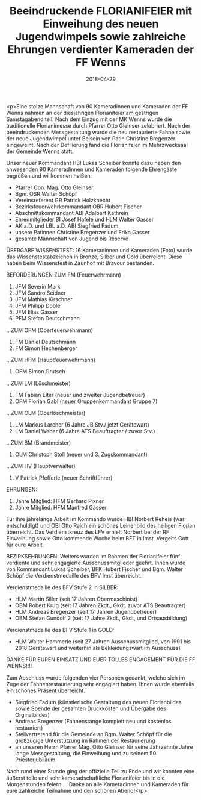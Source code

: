 #+TITLE: Beeindruckende FLORIANIFEIER mit Einweihung des neuen Jugendwimpels sowie zahlreiche Ehrungen verdienter Kameraden der FF Wenns
#+DATE: 2018-04-29
#+FACEBOOK_URL: https://facebook.com/ffwenns/posts/2003557266386055

<p>Eine stolze Mannschaft von 90 Kameradinnen und Kameraden der FF Wenns nahmen an der diesjährigen Florianifeier am gestrigen Samstagabend teil. Nach dem Einzug mit der MK Wenns wurde die traditionelle Florianimesse durch Pfarrer Otto Gleinser zelebriert. Nach der beeindruckenden Messgestaltung wurde die neu restaurierte Fahne sowie der neue Jugendwimpel unter Beisein von Patin Christine Bregenzer eingeweiht. Nach der Defilierung fand die Florianifeier im Mehrzwecksaal der Gemeinde Wenns statt.

Unser neuer Kommandant HBI Lukas Scheiber konnte dazu neben den anwesenden 90 Kameradinnen und Kameraden folgende Ehrengäste begrüßen und willkommen heißen:
- Pfarrer Con. Mag. Otto Gleinser
- Bgm. OSR Walter Schöpf
- Vereinsreferent GR Patrick Holzknecht
- Bezirksfeuerwehrkommandant OBR Hubert Fischer
- Abschnittskommandant ABI Adalbert Kathrein
- Ehrenmitglieder BI Josef Hafele und HLM Walter Gasser
- AK a.D. und LBL a.D. ABI Siegfried Fadum
- unsere Patinnen Christine Bregenzer und Erika Gasser
- gesamte Mannschaft von Jugend bis Reserve

ÜBERGABE WISSENSTEST:
16 Kameradinnen und Kameraden (Foto) wurde das Wissenstestabzeichen in Bronze, Silber und Gold überreicht. Diese haben beim Wissenstest in Zaunhof mit Bravour bestanden.

BEFÖRDERUNGEN 
ZUM FM (Feuerwehrmann)
1. JFM Severin Mark 
2. JFM Sandro Seidner 
3. JFM Mathias Kirschner 
4. JFM Philipp Dobler
5. JFM Elias Gasser
6. PFM Stefan Deutschmann 

...ZUM OFM (Oberfeuerwehrmann)
1. FM Daniel Deutschmann
2. FM Simon Hechenberger 

...ZUM HFM (Hauptfeuerwehrmann)
1. OFM Simon Grutsch

...ZUM LM (Löschmeister)
1. FM Fabian Eiter (neuer und zweiter Jugendbetreuer) 
2. OFM Florian Gabl (neuer Gruppenkommandant Gruppe 7)

...ZUM OLM (Oberlöschmeister)
1. LM Markus Larcher (6 Jahre JB Stv./ jetzt Gerätewart)
2. LM Daniel Weber (6 Jahre ATS Beauftragter / zuvor Stv.)

...ZUM BM (Brandmeister)
1. OLM Christoph Stoll (neuer und 3. Zugskommandant)

...ZUM HV (Hauptverwalter)
1. V Patrick Pfefferle (neuer Schriftführer)

EHRUNGEN:
25. Jahre Mitglied: HFM Gerhard Pixner
40. Jahre Mitglied: HFM Manfred Gasser

Für ihre jahrelange Arbeit im Kommando wurde HBI Norbert Reheis (war entschuldigt) und OBI Otto Raich ein schönes Leinenbild des heiligen Florian überreicht. Das Verdienstkreuz des LFV erhielt Norbert bei der RF Einweihung sowie Otto kommende Woche beim BFT in Imst. Vergelts Gott für eure Arbeit.

BEZIRKSEHRUNGEN:
Weiters wurden im Rahmen der Florianifeier fünf verdiente und sehr engagierte Ausschussmitglieder geehrt. Ihnen wurde von Kommandant Lukas Scheiber, BFK Hubert Fischer und Bgm. Walter Schöpf die Verdienstmedaille des BFV Imst überreicht.

Verdienstmedaille des BFV Stufe 2 in SILBER:
- HLM Martin Siller (seit 17 Jahren Obermaschinist)
- OBM Robert Krug (seit 17 Jahren Zkdt., Gkdt. zuvor ATS Beautragter)
- HLM Andreas Bregenzer (seit 17 Jahren Jugendbetreuer)
- OBM Stefan Gundolf 2 (seit 17 Jahre Zkdt., Gkdt, und Ortsausbildung)

Verdienstmedaille des BFV Stufe 1 in GOLD:
- HLM Walter Hammerle (seit 27 Jahren Ausschussmitglied, von 1991 bis 2018 Gerätewart und weiterhin als Bekleidungswart im Ausschuss)

DANKE FÜR EUREN EINSATZ UND EUER TOLLES ENGAGEMENT FÜR DIE FF WENNS!!!!

Zum Abschluss wurde folgenden vier Personen gedankt, welche sich im Zuge der Fahnenrestaurierung sehr engagiert haben. Ihnen wurde ebenfalls ein schönes Präsent überreicht. 
- Siegfried Fadum (künstlerische Gestaltung des neuen Florianbildes sowie Spende der gesamten Druckkosten und Übergabe des Orginalbildes)
- Andreas Bregenzer (Fahnenstange komplett neu und kostenlos restauriert)
- Stellvertretend für die Gemeinde an Bgm. Walter Schöpf für die großzügige Unterstützung im Rahmen der Restaurierung
- an unseren Herrn Pfarrer Mag. Otto Gleinser für seine Jahrzehnte Jahre lange Messgestaltung, die Einweihung und zu seinem 50. Priesterjubiläum 

Nach rund einer Stunde ging der offizielle Teil zu Ende und wir konnten eine äußerst tolle und sehr kameradschaftliche Florianifeier bis in die Morgenstunden feiern....
Danke an alle Kameradinnen und Kameraden für eure zahlreiche Teilnahme und den schönen Abend!</p>
